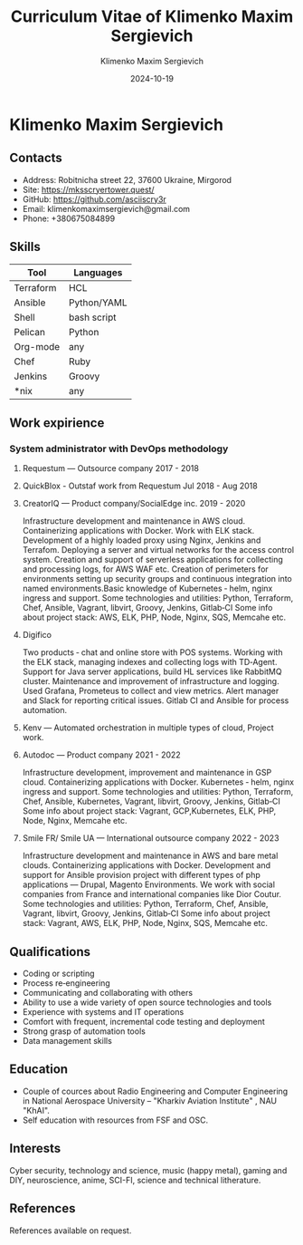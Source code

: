 #+title: Curriculum Vitae of Klimenko Maxim Sergievich
#+author: Klimenko Maxim Sergievich
#+email: klimenkomaximsergievich@gmail.com
#+date:   2024-10-19

* Klimenko Maxim Sergievich

[[./20241019_183028.jpg]]

** Contacts

- Address: Robitnicha street 22, 37600 Ukraine, Mirgorod
- Site: https://mksscryertower.quest/
- GitHub: https://github.com/asciiscry3r
- Email: klimenkomaximsergievich@gmail.com
- Phone: +380675084899

** Skills

| Tool       | Languages   |
|------------+-------------|
| Terraform  | HCL         |
| Ansible    | Python/YAML |
| Shell      | bash script |
| Pelican    | Python      |
| Org-mode   | any         |
| Chef       | Ruby        |
| Jenkins    | Groovy      |
| *nix       | any         |

** Work expirience

*** System administrator with DevOps methodology
**** Requestum — Outsource company 2017 - 2018
**** QuickBlox - Outstaf work from Requestum Jul 2018 - Aug 2018
**** CreatorIQ — Product company/SocialEdge inc. 2019 - 2020
Infrastructure development and maintenance in AWS cloud.
Containerizing applications with Docker.
Work with ELK stack.
Development of a highly loaded proxy using Nginx, Jenkins and Terrafom.
Deploying a server and virtual networks for the access control system.
Creation and support of serverless applications for collecting and processing logs, for AWS WAF etc.
Creation of perimeters for environments setting up security groups and continuous integration into named
environments.Basic knowledge of
Kubernetes ‑ helm, nginx ingress and support.
Some technologies and utilities: Python, Terraform, Chef, Ansible, Vagrant, libvirt, Groovy, Jenkins, Gitlab‑CI
Some info about project stack: AWS, ELK, PHP, Node, Nginx, SQS, Memcahe etc.
**** Digifico
Two products ‑ chat and online store with POS systems.
Working with the ELK stack, managing indexes and collecting logs with TD‑Agent.
Support for Java server applications, build HL services like RabbitMQ cluster.
Maintenance and improvement of infrastructure and logging.
Used Grafana, Prometeus to collect and view metrics. Alert manager and Slack for reporting critical issues.
Gitlab CI and Ansible for process automation.
**** Kenv — Automated orchestration in multiple types of cloud, Project work.
**** Autodoc — Product company 2021 - 2022
Infrastructure development, improvement and maintenance in GSP cloud.
Containerizing applications with Docker.
Kubernetes ‑ helm, nginx ingress and support.
Some technologies and utilities: Python, Terraform, Chef, Ansible, Kubernetes, Vagrant, libvirt, Groovy, Jenkins, Gitlab‑CI
Some info about project stack: Vagrant, GCP,Kubernetes, ELK, PHP, Node, Nginx, Memcahe etc.
**** Smile FR/ Smile UA — International outsource company 2022 - 2023
Infrastructure development and maintenance in AWS and bare metal clouds.
Containerizing applications with Docker.
Development and support for Ansible provision project with different types of php applications — Drupal, Magento
Environments. We work with social companies from France and international companies like Dior Coutur.
Some technologies and utilities: Python, Terraform, Chef, Ansible, Vagrant, libvirt, Groovy, Jenkins, Gitlab‑CI
Some info about project stack: Vagrant, AWS, ELK, PHP, Node, Nginx, SQS, Memcahe etc.

** Qualifications

+ Coding or scripting
+ Process re‑engineering
+ Communicating and collaborating with others
+ Ability to use a wide variety of open source technologies and tools
+ Experience with systems and IT operations
+ Comfort with frequent, incremental code testing and deployment
+ Strong grasp of automation tools
+ Data management skills

** Education

+ Couple of cources about Radio Engineering and Computer Engineering in National Aerospace University – "Kharkiv Aviation Institute" , NAU "KhAI".
+ Self education with resources from FSF and OSC. 

** Interests

Cyber security, technology and science, music (happy metal), gaming and DIY, neuroscience, anime, SCI-FI, science and technical litherature.

** References

References available on request.

